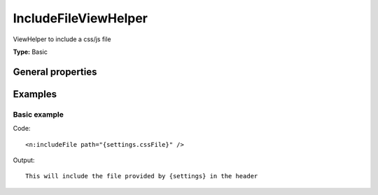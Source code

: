 IncludeFileViewHelper
--------------------------

ViewHelper to include a css/js file

**Type:** Basic


General properties
^^^^^^^^^^^^^^^^^^^^^^^

.. t3-field-list-table::
 :header-rows: 1

 - :Name: Name:
   :Type: Type:
   :Description: Description:
   :Default value: Default value:

 - :Name:
         compress
   :Type:
         boolean
   :Description:
         Define if file should be compressed
   :Default value:


 - :Name:
         \* path
   :Type:
         string
   :Description:
         Path to the CSS/JS file which should be included
   :Default value:




Examples
^^^^^^^^^^^^^

Basic example
""""""""""""""""""



Code: ::

    <n:includeFile path="{settings.cssFile}" />


Output: ::

    This will include the file provided by {settings} in the header

